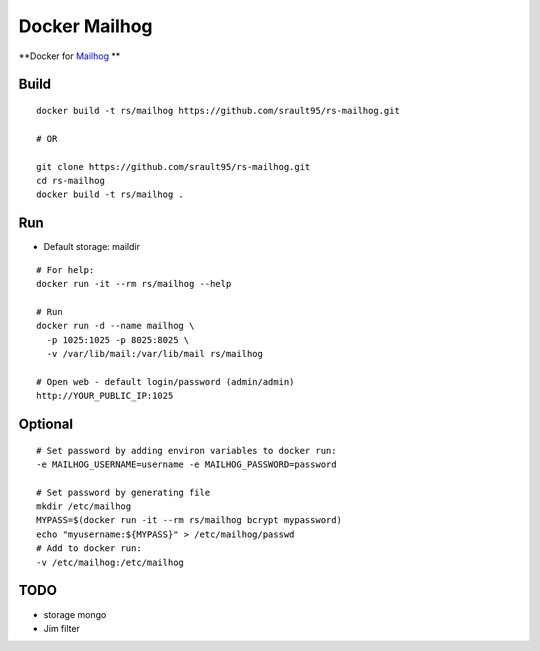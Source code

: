 Docker Mailhog
==============

**Docker for `Mailhog`_ **

Build
-----

::
    
    docker build -t rs/mailhog https://github.com/srault95/rs-mailhog.git
    
    # OR

    git clone https://github.com/srault95/rs-mailhog.git
    cd rs-mailhog
    docker build -t rs/mailhog .
    
Run
---

- Default storage: maildir

::

    # For help:
    docker run -it --rm rs/mailhog --help

    # Run
    docker run -d --name mailhog \
      -p 1025:1025 -p 8025:8025 \
      -v /var/lib/mail:/var/lib/mail rs/mailhog
    
    # Open web - default login/password (admin/admin) 
    http://YOUR_PUBLIC_IP:1025

Optional
--------

::
    
    # Set password by adding environ variables to docker run:
    -e MAILHOG_USERNAME=username -e MAILHOG_PASSWORD=password
    
    # Set password by generating file
    mkdir /etc/mailhog
    MYPASS=$(docker run -it --rm rs/mailhog bcrypt mypassword)
    echo "myusername:${MYPASS}" > /etc/mailhog/passwd
    # Add to docker run:
    -v /etc/mailhog:/etc/mailhog
    
TODO
----

* storage mongo
* Jim filter

.. _`Mailhog`: https://github.com/mailhog/MailHog
